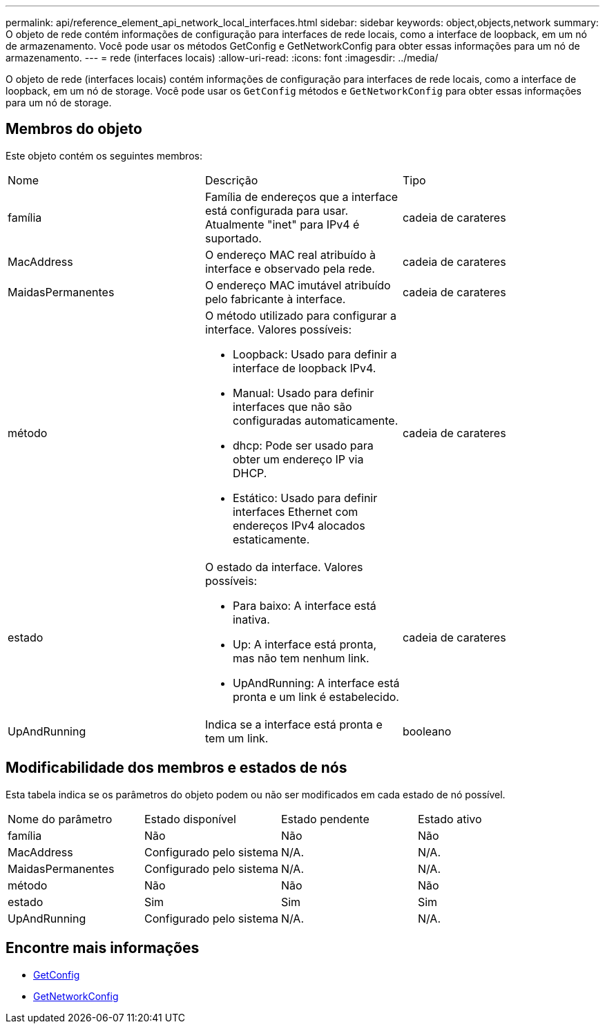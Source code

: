 ---
permalink: api/reference_element_api_network_local_interfaces.html 
sidebar: sidebar 
keywords: object,objects,network 
summary: O objeto de rede contém informações de configuração para interfaces de rede locais, como a interface de loopback, em um nó de armazenamento. Você pode usar os métodos GetConfig e GetNetworkConfig para obter essas informações para um nó de armazenamento. 
---
= rede (interfaces locais)
:allow-uri-read: 
:icons: font
:imagesdir: ../media/


[role="lead"]
O objeto de rede (interfaces locais) contém informações de configuração para interfaces de rede locais, como a interface de loopback, em um nó de storage. Você pode usar os `GetConfig` métodos e `GetNetworkConfig` para obter essas informações para um nó de storage.



== Membros do objeto

Este objeto contém os seguintes membros:

|===


| Nome | Descrição | Tipo 


 a| 
família
 a| 
Família de endereços que a interface está configurada para usar. Atualmente "inet" para IPv4 é suportado.
 a| 
cadeia de carateres



 a| 
MacAddress
 a| 
O endereço MAC real atribuído à interface e observado pela rede.
 a| 
cadeia de carateres



 a| 
MaidasPermanentes
 a| 
O endereço MAC imutável atribuído pelo fabricante à interface.
 a| 
cadeia de carateres



 a| 
método
 a| 
O método utilizado para configurar a interface. Valores possíveis:

* Loopback: Usado para definir a interface de loopback IPv4.
* Manual: Usado para definir interfaces que não são configuradas automaticamente.
* dhcp: Pode ser usado para obter um endereço IP via DHCP.
* Estático: Usado para definir interfaces Ethernet com endereços IPv4 alocados estaticamente.

 a| 
cadeia de carateres



 a| 
estado
 a| 
O estado da interface. Valores possíveis:

* Para baixo: A interface está inativa.
* Up: A interface está pronta, mas não tem nenhum link.
* UpAndRunning: A interface está pronta e um link é estabelecido.

 a| 
cadeia de carateres



 a| 
UpAndRunning
 a| 
Indica se a interface está pronta e tem um link.
 a| 
booleano

|===


== Modificabilidade dos membros e estados de nós

Esta tabela indica se os parâmetros do objeto podem ou não ser modificados em cada estado de nó possível.

|===


| Nome do parâmetro | Estado disponível | Estado pendente | Estado ativo 


 a| 
família
 a| 
Não
 a| 
Não
 a| 
Não



 a| 
MacAddress
 a| 
Configurado pelo sistema
 a| 
N/A.
 a| 
N/A.



 a| 
MaidasPermanentes
 a| 
Configurado pelo sistema
 a| 
N/A.
 a| 
N/A.



 a| 
método
 a| 
Não
 a| 
Não
 a| 
Não



 a| 
estado
 a| 
Sim
 a| 
Sim
 a| 
Sim



 a| 
UpAndRunning
 a| 
Configurado pelo sistema
 a| 
N/A.
 a| 
N/A.

|===


== Encontre mais informações

* xref:reference_element_api_getconfig.adoc[GetConfig]
* xref:reference_element_api_getnetworkconfig.adoc[GetNetworkConfig]


